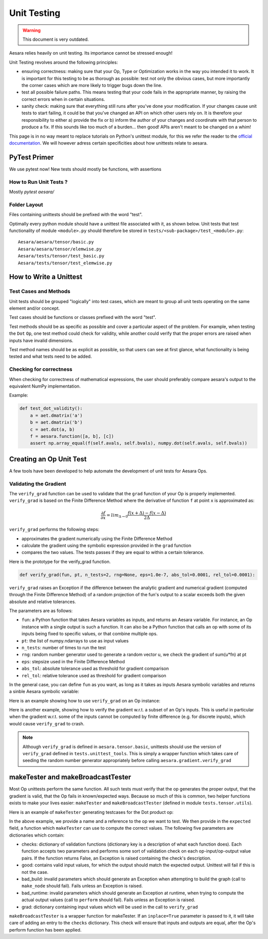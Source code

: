 .. _unittest:

============
Unit Testing
============

.. warning::
   This document is very outdated.

Aesara relies heavily on unit testing. Its importance cannot be
stressed enough!

Unit Testing revolves around the following principles:

* ensuring correctness: making sure that your Op, Type or Optimization
  works in the way you intended it to work. It is important for this
  testing to be as thorough as possible: test not only the obvious
  cases, but more importantly the corner cases which are more likely
  to trigger bugs down the line.

* test all possible failure paths. This means testing that your code
  fails in the appropriate manner, by raising the correct errors when
  in certain situations.

* sanity check: making sure that everything still runs after you've
  done your modification. If your changes cause unit tests to start
  failing, it could be that you've changed an API on which other users
  rely on. It is therefore your responsibility to either a) provide
  the fix or b) inform the author of your changes and coordinate with
  that person to produce a fix. If this sounds like too much of a
  burden... then good! APIs aren't meant to be changed on a whim!

This page is in no way meant to replace tutorials on Python's unittest
module, for this we refer the reader to the `official documentation
<http://docs.python.org/library/unittest.html>`_.  We will however
adress certain specificities about how unittests relate to aesara.

PyTest Primer
===============

We use pytest now! New tests should mostly be functions, with assertions

How to Run Unit Tests ?
-----------------------

Mostly `pytest aesara/`

Folder Layout
-------------

Files containing unittests should be prefixed with the word "test".

Optimally every python module should have a unittest file associated
with it, as shown below. Unit tests that test functionality of module
``<module>.py`` should therefore be stored in
``tests/<sub-package>/test_<module>.py``::

    Aesara/aesara/tensor/basic.py
    Aesara/aesara/tensor/elemwise.py
    Aesara/tests/tensor/test_basic.py
    Aesara/tests/tensor/test_elemwise.py


How to Write a Unittest
=======================

Test Cases and Methods
----------------------

Unit tests should be grouped "logically" into test cases, which are
meant to group all unit tests operating on the same element and/or
concept.

Test cases should be functions or classes prefixed with the word "test".

Test methods should be as specific as possible and cover a particular
aspect of the problem. For example, when testing the ``Dot`` ``Op``, one
test method could check for validity, while another could verify that
the proper errors are raised when inputs have invalid dimensions.

Test method names should be as explicit as possible, so that users can
see at first glance, what functionality is being tested and what tests
need to be added.

Checking for correctness
------------------------

When checking for correctness of mathematical expressions, the user
should preferably compare aesara's output to the equivalent NumPy
implementation.

Example:

.. code-block:: python

    def test_dot_validity():
        a = aet.dmatrix('a')
        b = aet.dmatrix('b')
        c = aet.dot(a, b)
        f = aesara.function([a, b], [c])
        assert np.array_equal(f(self.avals, self.bvals), numpy.dot(self.avals, self.bvals))


Creating an Op Unit Test
=======================

A few tools have been developed to help automate the development of
unit tests for Aesara Ops.


.. _validating_grad:

Validating the Gradient
-----------------------

The ``verify_grad`` function can be used to validate that the ``grad``
function of your Op is properly implemented. ``verify_grad`` is based
on the Finite Difference Method where the derivative of function ``f``
at point ``x`` is approximated as:

.. math::

   \frac{\partial{f}}{\partial{x}} = lim_{\Delta \rightarrow 0} \frac {f(x+\Delta) - f(x-\Delta)} {2\Delta}

``verify_grad`` performs the following steps:

* approximates the gradient numerically using the Finite Difference Method

* calculate the gradient using the symbolic expression provided in the
  ``grad`` function

* compares the two values. The tests passes if they are equal to
  within a certain tolerance.

Here is the prototype for the verify_grad function.

.. code-block:: python

    def verify_grad(fun, pt, n_tests=2, rng=None, eps=1.0e-7, abs_tol=0.0001, rel_tol=0.0001):

``verify_grad`` raises an Exception if the difference between the analytic gradient and
numerical gradient (computed through the Finite Difference Method) of a random
projection of the fun's output to a scalar  exceeds
both the given absolute and relative tolerances.

The parameters are as follows:

* ``fun``: a Python function that takes Aesara variables as inputs,
  and returns an Aesara variable.
  For instance, an Op instance with a single output is such a function.
  It can also be a Python function that calls an op with some of its
  inputs being fixed to specific values, or that combine multiple ops.

* ``pt``: the list of numpy.ndarrays to use as input values

* ``n_tests``: number of times to run the test

* ``rng``: random number generator used to generate a random vector u,
  we check the gradient of sum(u*fn) at pt

* ``eps``: stepsize used in the Finite Difference Method

* ``abs_tol``: absolute tolerance used as threshold for gradient comparison

* ``rel_tol``: relative tolerance used as threshold for gradient comparison

In the general case, you can define ``fun`` as you want, as long as it
takes as inputs Aesara symbolic variables and returns a sinble Aesara
symbolic variable:

.. testcode::

    def test_verify_exprgrad():
        def fun(x,y,z):
            return (x + tensor.cos(y)) / (4 * z)**2

        x_val = numpy.asarray([[1], [1.1], [1.2]])
        y_val = numpy.asarray([0.1, 0.2])
        z_val = numpy.asarray(2)
        rng = numpy.random.RandomState(42)

        aesara.gradient.verify_grad(fun, [x_val, y_val, z_val], rng=rng)

Here is an example showing how to use ``verify_grad`` on an Op instance:

.. testcode::

    def test_flatten_outdimNone():
        # Testing gradient w.r.t. all inputs of an op (in this example the op
        # being used is Flatten(), which takes a single input).
        a_val = numpy.asarray([[0,1,2],[3,4,5]], dtype='float64')
        rng = numpy.random.RandomState(42)
        aesara.gradient.verify_grad(tensor.Flatten(), [a_val], rng=rng)

Here is another example, showing how to verify the gradient w.r.t. a subset of
an Op's inputs. This is useful in particular when the gradient w.r.t. some of
the inputs cannot be computed by finite difference (e.g. for discrete inputs),
which would cause ``verify_grad`` to crash.

.. testcode::

    def test_crossentropy_softmax_grad():
        op = tensor.nnet.crossentropy_softmax_argmax_1hot_with_bias
        def op_with_fixed_y_idx(x, b):
            # Input `y_idx` of this Op takes integer values, so we fix them
            # to some constant array.
            # Although this op has multiple outputs, we can return only one.
            # Here, we return the first output only.
            return op(x, b, y_idx=numpy.asarray([0, 2]))[0]

        x_val = numpy.asarray([[-1, 0, 1], [3, 2, 1]], dtype='float64')
        b_val = numpy.asarray([1, 2, 3], dtype='float64')
        rng = numpy.random.RandomState(42)

        aesara.gradient.verify_grad(op_with_fixed_y_idx, [x_val, b_val], rng=rng)

.. note::

    Although ``verify_grad`` is defined in ``aesara.tensor.basic``, unittests
    should use the version of ``verify_grad`` defined in ``tests.unittest_tools``.
    This is simply a wrapper function which takes care of seeding the random
    number generator appropriately before calling ``aesara.gradient.verify_grad``

makeTester and makeBroadcastTester
==================================

Most Op unittests perform the same function. All such tests must
verify that the op generates the proper output, that the gradient is
valid, that the Op fails in known/expected ways. Because so much of
this is common, two helper functions exists to make your lives easier:
``makeTester`` and ``makeBroadcastTester`` (defined in module
``tests.tensor.utils``).

Here is an example of ``makeTester`` generating testcases for the Dot
product op:

.. testcode::

    from numpy import dot
    from numpy.random import rand

    from tests.tensor.utils import makeTester

    TestDot = makeTester(name = 'DotTester',
                         op = dot,
                         expected = lambda x, y: numpy.dot(x, y),
                         checks = {},
                         good = dict(correct1 = (rand(5, 7), rand(7, 5)),
                                     correct2 = (rand(5, 7), rand(7, 9)),
                                     correct3 = (rand(5, 7), rand(7))),
                         bad_build = dict(),
                         bad_runtime = dict(bad1 = (rand(5, 7), rand(5, 7)),
                                           bad2 = (rand(5, 7), rand(8,3))),
                         grad = dict())

In the above example, we provide a name and a reference to the op we
want to test. We then provide in the ``expected`` field, a function
which ``makeTester`` can use to compute the correct values. The
following five parameters are dictionaries which contain:

* checks: dictionary of validation functions (dictionary key is a
  description of what each function does). Each function accepts two
  parameters and performs some sort of validation check on each
  op-input/op-output value pairs.  If the function returns False, an
  Exception is raised containing the check's description.

* good: contains valid input values, for which the output should match
  the expected output. Unittest will fail if this is not the case.

* bad_build: invalid parameters which should generate an Exception
  when attempting to build the graph (call to ``make_node`` should
  fail).  Fails unless an Exception is raised.

* bad_runtime: invalid parameters which should generate an Exception
  at runtime, when trying to compute the actual output values (call to
  ``perform`` should fail). Fails unless an Exception is raised.

* grad: dictionary containing input values which will be used in the
  call to ``verify_grad``


``makeBroadcastTester`` is a wrapper function for makeTester.  If an
``inplace=True`` parameter is passed to it, it will take care of
adding an entry to the ``checks`` dictionary. This check will ensure
that inputs and outputs are equal, after the Op's perform function has
been applied.
